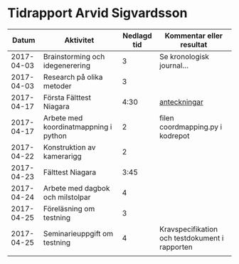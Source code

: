 * Tidrapport Arvid Sigvardsson
  |      Datum | Aktivitet                             | Nedlagd tid | Kommentar eller resultat                       |
  |------------+---------------------------------------+-------------+------------------------------------------------|
  | 2017-04-03 | Brainstorming och idegenerering       |           3 | Se kronologisk journal...                      |
  | 2017-04-03 | Research på olika metoder             |           3 |                                                |
  | 2017-04-17 | Första Fälttest Niagara               |        4:30 | [[./niagara2017-04-17.html][anteckningar]]                                   |
  | 2017-04-17 | Arbete med koordinatmappning i python |           2 | filen coordmapping.py i kodrepot               |
  | 2017-04-22 | Konstruktion av kamerarigg            |           2 |                                                |
  | 2017-04-23 | Fälttest Niagara                      |        3:45 |                                                |
  | 2017-04-24 | Arbete med dagbok och milstolpar      |           4 |                                                |
  | 2017-04-25 | Föreläsning om testning               |           3 |                                                |
  | 2017-04-25 | Seminarieuppgift om testning          |           4 | Kravspecifikation och testdokument i rapporten |
  |            |                                       |             |                                                |

